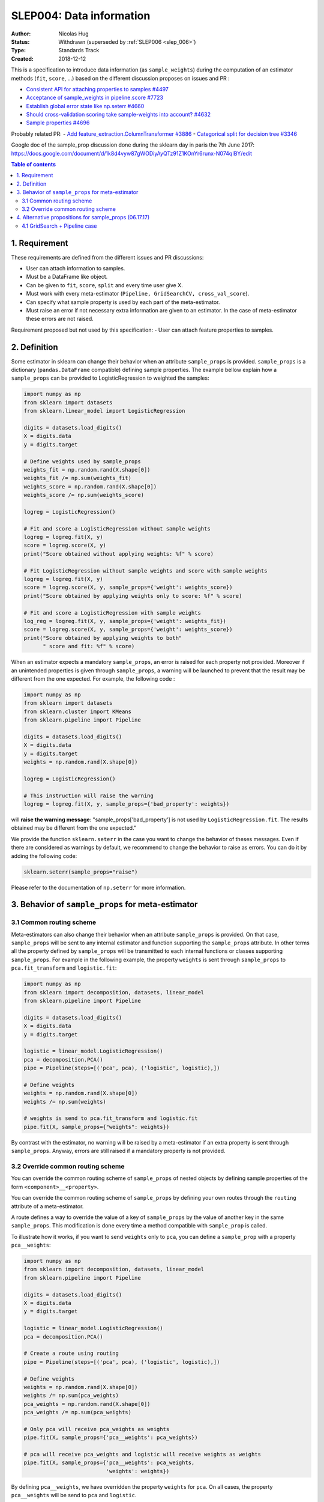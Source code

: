 .. _slep_004:

=========================
SLEP004: Data information
=========================

:Author: Nicolas Hug
:Status: Withdrawn (superseded by :ref:`SLEP006 <slep_006>`)
:Type: Standards Track
:Created: 2018-12-12

This is a specification to introduce data information (as
``sample_weights``) during the computation of an estimator methods
(``fit``, ``score``, ...) based on the different discussion proposes on
issues and PR :

-  `Consistent API for attaching properties to samples
   #4497 <https://github.com/scikit-learn/scikit-learn/issues/4497>`__
-  `Acceptance of sample\_weights in pipeline.score
   #7723 <https://github.com/scikit-learn/scikit-learn/pull/7723>`__
-  `Establish global error state like np.seterr
   #4660 <https://github.com/scikit-learn/scikit-learn/issues/4660>`__
-  `Should cross-validation scoring take sample-weights into account?
   #4632 <https://github.com/scikit-learn/scikit-learn/issues/4632>`__
-  `Sample properties
   #4696 <https://github.com/scikit-learn/scikit-learn/issues/4696>`__

Probably related PR: - `Add feature\_extraction.ColumnTransformer
#3886 <https://github.com/scikit-learn/scikit-learn/pull/3886>`__ -
`Categorical split for decision tree
#3346 <https://github.com/scikit-learn/scikit-learn/pull/3346>`__

Google doc of the sample\_prop discussion done during the sklearn day in
paris the 7th June 2017:
https://docs.google.com/document/d/1k8d4vyw87gWODiyAyQTz91Z1KOnYr6runx-N074qIBY/edit

.. contents:: Table of contents
   :depth: 2

1. Requirement
==============

These requirements are defined from the different issues and PR
discussions:

-  User can attach information to samples.
-  Must be a DataFrame like object.
-  Can be given to ``fit``, ``score``, ``split`` and every time user
   give X.
-  Must work with every meta-estimator
   (``Pipeline, GridSearchCV, cross_val_score``).
-  Can specify what sample property is used by each part of the
   meta-estimator.
-  Must raise an error if not necessary extra information are given to
   an estimator. In the case of meta-estimator these errors are not
   raised.

Requirement proposed but not used by this specification: - User can
attach feature properties to samples.

2. Definition
=============

Some estimator in sklearn can change their behavior when an attribute
``sample_props`` is provided. ``sample_props`` is a dictionary
(``pandas.DataFrame`` compatible) defining sample properties. The
example bellow explain how a ``sample_props`` can be provided to
LogisticRegression to weighted the samples:

.. code:: python

    import numpy as np
    from sklearn import datasets
    from sklearn.linear_model import LogisticRegression

    digits = datasets.load_digits()
    X = digits.data
    y = digits.target

    # Define weights used by sample_props
    weights_fit = np.random.rand(X.shape[0])
    weights_fit /= np.sum(weights_fit)
    weights_score = np.random.rand(X.shape[0])
    weights_score /= np.sum(weights_score)

    logreg = LogisticRegression()

    # Fit and score a LogisticRegression without sample weights
    logreg = logreg.fit(X, y)
    score = logreg.score(X, y)
    print("Score obtained without applying weights: %f" % score)

    # Fit LogisticRegression without sample weights and score with sample weights
    logreg = logreg.fit(X, y)
    score = logreg.score(X, y, sample_props={'weight': weights_score})
    print("Score obtained by applying weights only to score: %f" % score)

    # Fit and score a LogisticRegression with sample weights
    log_reg = logreg.fit(X, y, sample_props={'weight': weights_fit})
    score = logreg.score(X, y, sample_props={'weight': weights_score})
    print("Score obtained by applying weights to both"
          " score and fit: %f" % score)

When an estimator expects a mandatory ``sample_props``, an error is
raised for each property not provided. Moreover if an unintended
properties is given through ``sample_props``, a warning will be
launched to prevent that the result may be different from the one
expected. For example, the following code :

.. code:: python

    import numpy as np
    from sklearn import datasets
    from sklearn.cluster import KMeans
    from sklearn.pipeline import Pipeline

    digits = datasets.load_digits()
    X = digits.data
    y = digits.target
    weights = np.random.rand(X.shape[0])

    logreg = LogisticRegression()

    # This instruction will raise the warning
    logreg = logreg.fit(X, y, sample_props={'bad_property': weights})

will **raise the warning message**: "sample\_props['bad\_property'] is
not used by ``LogisticRegression.fit``. The results obtained may be
different from the one expected."

We provide the function ``sklearn.seterr`` in the case you want to
change the behavior of theses messages. Even if there are considered as
warnings by default, we recommend to change the behavior to raise as
errors. You can do it by adding the following code:

.. code:: python

    sklearn.seterr(sample_props="raise")

Please refer to the documentation of ``np.seterr`` for more information.

3. Behavior of ``sample_props`` for meta-estimator
==================================================

3.1 Common routing scheme
-------------------------

Meta-estimators can also change their behavior when an attribute
``sample_props`` is provided. On that case, ``sample_props`` will be
sent to any internal estimator and function supporting the
``sample_props`` attribute. In other terms all the property defined by
``sample_props`` will be transmitted to each internal functions or
classes supporting ``sample_props``. For example in the following
example, the property ``weights`` is sent through ``sample_props`` to
``pca.fit_transform`` and ``logistic.fit``:

.. code:: python

    import numpy as np
    from sklearn import decomposition, datasets, linear_model
    from sklearn.pipeline import Pipeline

    digits = datasets.load_digits()
    X = digits.data
    y = digits.target

    logistic = linear_model.LogisticRegression()
    pca = decomposition.PCA()
    pipe = Pipeline(steps=[('pca', pca), ('logistic', logistic),])

    # Define weights
    weights = np.random.rand(X.shape[0])
    weights /= np.sum(weights)

    # weights is send to pca.fit_transform and logistic.fit
    pipe.fit(X, sample_props={"weights": weights})

By contrast with the estimator, no warning will be raised by a
meta-estimator if an extra property is sent through ``sample_props``.
Anyway, errors are still raised if a mandatory property is not provided.

3.2 Override common routing scheme
----------------------------------

You can override the common routing scheme of ``sample_props`` of
nested objects by defining sample properties of the form
``<component>__<property>``.

You can override the common routing scheme of ``sample_props`` by
defining your own routes through the ``routing`` attribute of a
meta-estimator.

A route defines a way to override the value of a key of
``sample_props`` by the value of another key in the same
``sample_props``. This modification is done every time a method
compatible with ``sample_prop`` is called.

To illustrate how it works, if you want to send ``weights`` only to
``pca``, you can define a ``sample_prop`` with a property
``pca__weights``:

.. code:: python

    import numpy as np
    from sklearn import decomposition, datasets, linear_model
    from sklearn.pipeline import Pipeline

    digits = datasets.load_digits()
    X = digits.data
    y = digits.target

    logistic = linear_model.LogisticRegression()
    pca = decomposition.PCA()

    # Create a route using routing
    pipe = Pipeline(steps=[('pca', pca), ('logistic', logistic),])

    # Define weights
    weights = np.random.rand(X.shape[0])
    weights /= np.sum(pca_weights)
    pca_weights = np.random.rand(X.shape[0])
    pca_weights /= np.sum(pca_weights)

    # Only pca will receive pca_weights as weights
    pipe.fit(X, sample_props={'pca__weights': pca_weights})

    # pca will receive pca_weights and logistic will receive weights as weights
    pipe.fit(X, sample_props={'pca__weights': pca_weights,
                              'weights': weights})

By defining ``pca__weights``, we have overridden the property
``weights`` for ``pca``. On all cases, the property ``pca__weights``
will be send to ``pca`` and ``logistic``.

Overriding the routing scheme can be subtle and you must remember the
priority of application of each route types:

1. Routes applied specifically to a function/estimator:
   ``{'pca__weights': weights}}``
2. Routes defined globally: ``{'weights': weights}``

Let's consider the following code to familiarized yourself with the
different routes definitions :

.. code:: python

    import numpy as np
    from sklearn import datasets
    from sklearn.linear_model import SGDClassifier
    from sklearn.model_selection import cross_val_score, GridSearchCV, LeaveOneLabelOut

    digits = datasets.load_digits()
    X = digits.data
    y = digits.target

    # Define the groups used by cross_val_score
    cv_groups = np.random.randint(3, size=y.shape)

    # Define the groups used by GridSearchCV
    gs_groups = np.random.randint(3, size=y.shape)

    # Define weights used by cross_val_score
    weights = np.random.rand(X.shape[0])
    weights /= np.sum(weights)

    # We define the GridSearchCV used by cross_val_score
    grid = GridSearchCV(SGDClassifier(), params, cv=LeaveOneLabelOut())

    # When cross_val_score is called, we send all parameters for internal values
    cross_val_score(grid, X, y, cv=LeaveOneLabelOut(),
                    sample_props={'cv__groups': groups,
                                  'split__groups': gs_groups,
                                  'weights': weights})

With this code, the ``sample_props`` sent to each function of
``GridSearchCV`` and ``cross_val_score`` will be:

+-------------+--------------------------------------------------------------+
| function    | ``sample_props``                                             |
+=============+==============================================================+
| grid.fit    | ``{'weights': weights, 'cv__groups': cv_groups, split_groups |
|             | ': gs_groups}``                                              |
+-------------+--------------------------------------------------------------+
| grid.score  | ``{'weights': weights, 'cv__groups': cv_groups, split_groups |
|             | ': gs_groups}``                                              |
+-------------+--------------------------------------------------------------+
| grid.split  | ``{'weights': weights, 'groups': gs_groups, 'cv__groups': cv |
|             | _groups, split_groups': gs_groups}``                         |
+-------------+--------------------------------------------------------------+
| cross\_val\ | ``{'weights': weights, 'groups': groups, 'cv__groups': cv_gr |
| _score      | oups, split_groups': gs_groups}``                            |
+-------------+--------------------------------------------------------------+

Thus, these functions receive as ``weights`` and ``groups`` properties :

+---------------------+---------------+-----------------+
| function            | ``weights``   | ``groups``      |
+=====================+===============+=================+
| grid.fit            | ``weights``   | ``None``        |
+---------------------+---------------+-----------------+
| grid.score          | ``weights``   | ``None``        |
+---------------------+---------------+-----------------+
| grid.split          | ``weights``   | ``gs_groups``   |
+---------------------+---------------+-----------------+
| cross\_val\_score   | ``weights``   | ``cv_groups``   |
+---------------------+---------------+-----------------+

4. Alternative propositions for sample\_props (06.17.17)
========================================================

The meta-estimator says which columns of sample\_props they wanted to
use.

.. code:: python

    p = make_pipeline(
         PCA(n_components=10),
         SVC(C=10).with(<method>_<thing_the_method_knows>=<column_name>)
    )
    p.fit(X, y, sample_props={column_name=value})

For example :

.. code:: python

    p = make_pipeline(
        PCA(n_components=10),
        SVC(C=10).with(fit_weights='weights', score_weights='weights')
    )
    p.fit(X, y, sample_props={"weights": w})

**Other proposals**: - Olivier suggests to modify ``.with(...)`` by
``.sample_props_mapping(...)``. - Gael suggests to change the
``.with(...)`` by a property ``with_props=...`` like :

.. code:: python

    p = make_pipeline(
        PCA(n_components=10),
        SVC(C=10),
        with_props={
            'svc':(<method>_<thing_the_method_knows>=<column_name>)}
    )

4.1 GridSearch + Pipeline case
------------------------------

Let's consider the case of a ``GridSearch`` working with a ``Pipeline``.
How we definer the ``sample_props`` on that case ?

Alternative 1
~~~~~~~~~~~~~

Pass through everything in ``GridSearchCV``:

.. code:: python

    pipe = make_pipeline(
        PCA(), SVC(),
        with_props={pca__fit_weight: 'my_weights'}})
    GridSearchCV(
        pipe, cv=my_cv,
        with_props={'cv__groups': "my_groups", '*':'*')

A more complex example with this solution:

.. code:: python

    pipe = make_pipeline(
        make_union(
            CountVectorizer(analyzer='word').with(fit_weight='my_weight'),
            CountVectorizer(analyzer='char').with(fit_weight='my_weight')),
        SVC())

    GridSearchCV(
        pipe,
        cv=my_cv.with(groups='my_groups'), score_weight='my_weight')

Alternative 2
~~~~~~~~~~~~~

Grid search manage the ``sample_props`` of all internal variable.

.. code:: python

    pipe = make_pipeline(PCA(), SVC())
    GridSearchCV(
        pipe, cv=my_cv,
        with_props={
            'cv__groups': "my_groups",
            'estimator__pca__fit_weight': "my_weights"),
            })

A more complex example with this solution:

.. code:: python

    pipe = make_pipeline(
        make_union(
            CountVectorizer(analyzer='word'),
            CountVectorizer(analyzer='char')),
        SVC())
    GridSearchCV(
        pipe, cv=my_cv,
        with_props={
            'cv__groups': "my_groups",
            'estimator__featureunion__countvectorizer-1__fit_weight': "my_weights",
            'estimator__featureunion__countvectorizer-2__fit_weight': "my_weights",
            'score_weight': "my_weights",
        }
    )
